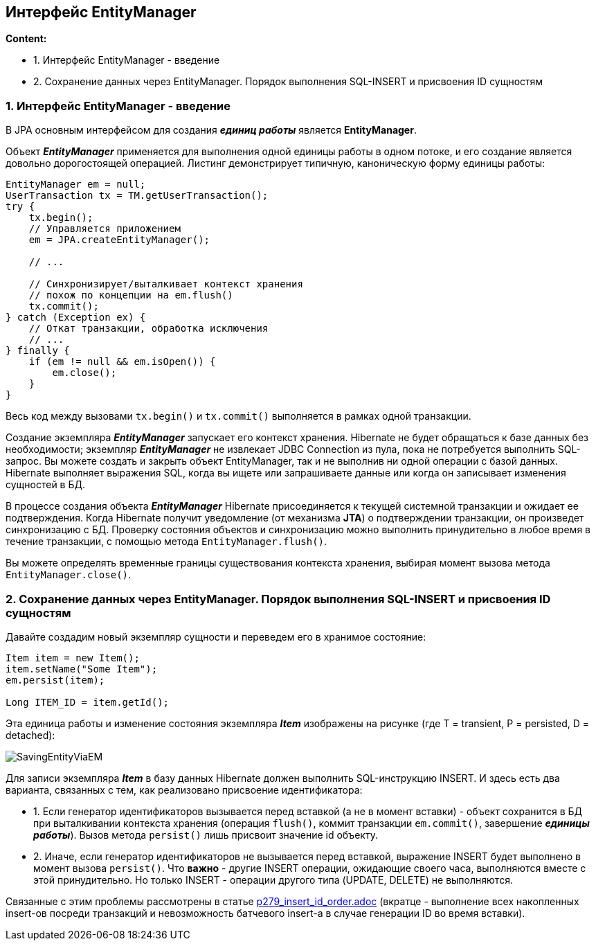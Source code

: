 == Интерфейс EntityManager

*Content:*

- 1. Интерфейс EntityManager - введение
- 2. Сохранение данных через EntityManager. Порядок выполнения SQL-INSERT и присвоения ID сущностям

=== 1. Интерфейс EntityManager - введение

В JPA основным интерфейсом для создания *_единиц работы_* является *EntityManager*.

Объект *_EntityManager_* применяется для выполнения одной единицы работы в одном потоке, и его создание является довольно дорогостоящей операцией. Листинг демонстрирует типичную, каноническую форму единицы работы:
[source, java]
----
EntityManager em = null;
UserTransaction tx = TM.getUserTransaction();
try {
    tx.begin();
    // Управляется приложением
    em = JPA.createEntityManager();

    // ...

    // Синхронизирует/выталкивает контекст хранения
    // похож по концепции на em.flush()
    tx.commit();
} catch (Exception ex) {
    // Откат транзакции, обработка исключения
    // ...
} finally {
    if (em != null && em.isOpen()) {
        em.close();
    }
}
----
Весь код между вызовами `tx.begin()` и `tx.commit()` выполняется в рамках одной транзакции.

Создание экземпляра *_EntityManager_* запускает его контекст хранения. Hibernate не будет обращаться к базе данных без необходимости; экземпляр *_EntityManager_* не извлекает JDBC Connection из пула, пока не потребуется выполнить SQL-запрос. Вы можете создать и закрыть объект EntityManager, так и не выполнив ни одной операции с базой данных. Hibernate выполняет выражения SQL, когда вы ищете или запрашиваете данные или когда он записывает изменения сущностей в БД.

В процессе создания объекта *_EntityManager_* Hibernate присоединяется к текущей системной транзакции и ожидает ее подтверждения. Когда Hibernate получит уведомление (от механизма *JTA*) о подтверждении транзакции, он произведет синхронизацию с БД. Проверку состояния объектов и синхронизацию можно выполнить принудительно в любое время в течение транзакции, с помощью метода `EntityManager.flush()`.

Вы можете определять временные границы существования контекста хранения, выбирая момент вызова метода `EntityManager.close()`.

=== 2. Сохранение данных через EntityManager. Порядок выполнения SQL-INSERT и присвоения ID сущностям

Давайте создадим новый экземпляр сущности и переведем его в хранимое состояние:
[source, java]
----
Item item = new Item();
item.setName("Some Item");
em.persist(item);

Long ITEM_ID = item.getId();
----
Эта единица работы и изменение состояния экземпляра *_Item_* изображены на рисунке (где T = transient, P = persisted, D = detached):

image:img/SavingEntityViaEM.png[]

Для записи экземпляра *_Item_* в базу данных Hibernate должен выполнить SQL-инструкцию INSERT. И здесь есть два варианта, связанных с тем, как реализовано присвоение идентификатора:

- 1. Если генератор идентификаторов вызывается перед вставкой (а не в момент вставки) - объект сохранится в БД при выталкивании контекста хранения (операция `flush()`, коммит транзакции `em.commit()`, завершение *_единицы работы_*). Вызов метода `persist()` лишь присвоит значение id объекту.
- 2. Иначе, если генератор идентификаторов не вызывается перед вставкой, выражение INSERT будет выполнено в момент вызова `persist()`. Что *важно* - другие INSERT операции, ожидающие своего часа, выполняются вместе с этой принудительно. Но только INSERT - операции другого типа (UPDATE, DELETE) не выполняются.

Связанные с этим проблемы рассмотрены в статье link:p279_insert_id_order.adoc[] (вкратце - выполнение всех накопленных insert-ов посреди транзакций и невозможность батчевого insert-а в случае генерации ID во время вставки).




